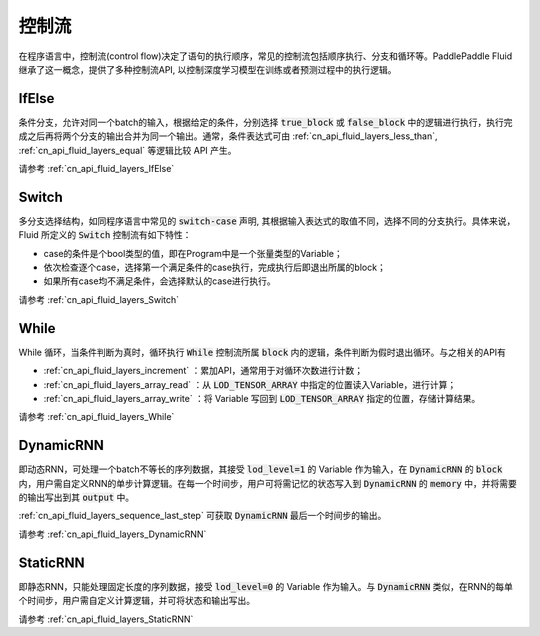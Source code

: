 .. _api_guide_control_flow:

######
控制流
######

在程序语言中，控制流(control flow)决定了语句的执行顺序，常见的控制流包括顺序执行、分支和循环等。PaddlePaddle Fluid继承了这一概念，提供了多种控制流API, 以控制深度学习模型在训练或者预测过程中的执行逻辑。

IfElse
======

条件分支，允许对同一个batch的输入，根据给定的条件，分别选择 :code:`true_block` 或 :code:`false_block` 中的逻辑进行执行，执行完成之后再将两个分支的输出合并为同一个输出。通常，条件表达式可由 :ref:`cn_api_fluid_layers_less_than`, :ref:`cn_api_fluid_layers_equal` 等逻辑比较 API 产生。

请参考 :ref:`cn_api_fluid_layers_IfElse`            


Switch
======

多分支选择结构，如同程序语言中常见的 :code:`switch-case` 声明, 其根据输入表达式的取值不同，选择不同的分支执行。具体来说，Fluid 所定义的 :code:`Switch` 控制流有如下特性：

* case的条件是个bool类型的值，即在Program中是一个张量类型的Variable；
* 依次检查逐个case，选择第一个满足条件的case执行，完成执行后即退出所属的block；
* 如果所有case均不满足条件，会选择默认的case进行执行。

请参考 :ref:`cn_api_fluid_layers_Switch`

While
=====

While 循环，当条件判断为真时，循环执行 :code:`While` 控制流所属 :code:`block` 内的逻辑，条件判断为假时退出循环。与之相关的API有

* :ref:`cn_api_fluid_layers_increment` ：累加API，通常用于对循环次数进行计数；
* :ref:`cn_api_fluid_layers_array_read` ：从 :code:`LOD_TENSOR_ARRAY` 中指定的位置读入Variable，进行计算；
* :ref:`cn_api_fluid_layers_array_write` ：将 Variable 写回到 :code:`LOD_TENSOR_ARRAY` 指定的位置，存储计算结果。

请参考 :ref:`cn_api_fluid_layers_While`

DynamicRNN
==========

即动态RNN，可处理一个batch不等长的序列数据，其接受 :code:`lod_level=1` 的 Variable 作为输入，在 :code:`DynamicRNN` 的 :code:`block` 内，用户需自定义RNN的单步计算逻辑。在每一个时间步，用户可将需记忆的状态写入到 :code:`DynamicRNN` 的 :code:`memory` 中，并将需要的输出写出到其 :code:`output` 中。

:ref:`cn_api_fluid_layers_sequence_last_step` 可获取 :code:`DynamicRNN` 最后一个时间步的输出。

请参考 :ref:`cn_api_fluid_layers_DynamicRNN`

StaticRNN
=========

即静态RNN，只能处理固定长度的序列数据，接受 :code:`lod_level=0` 的 Variable 作为输入。与 :code:`DynamicRNN` 类似，在RNN的每单个时间步，用户需自定义计算逻辑，并可将状态和输出写出。

请参考 :ref:`cn_api_fluid_layers_StaticRNN`
